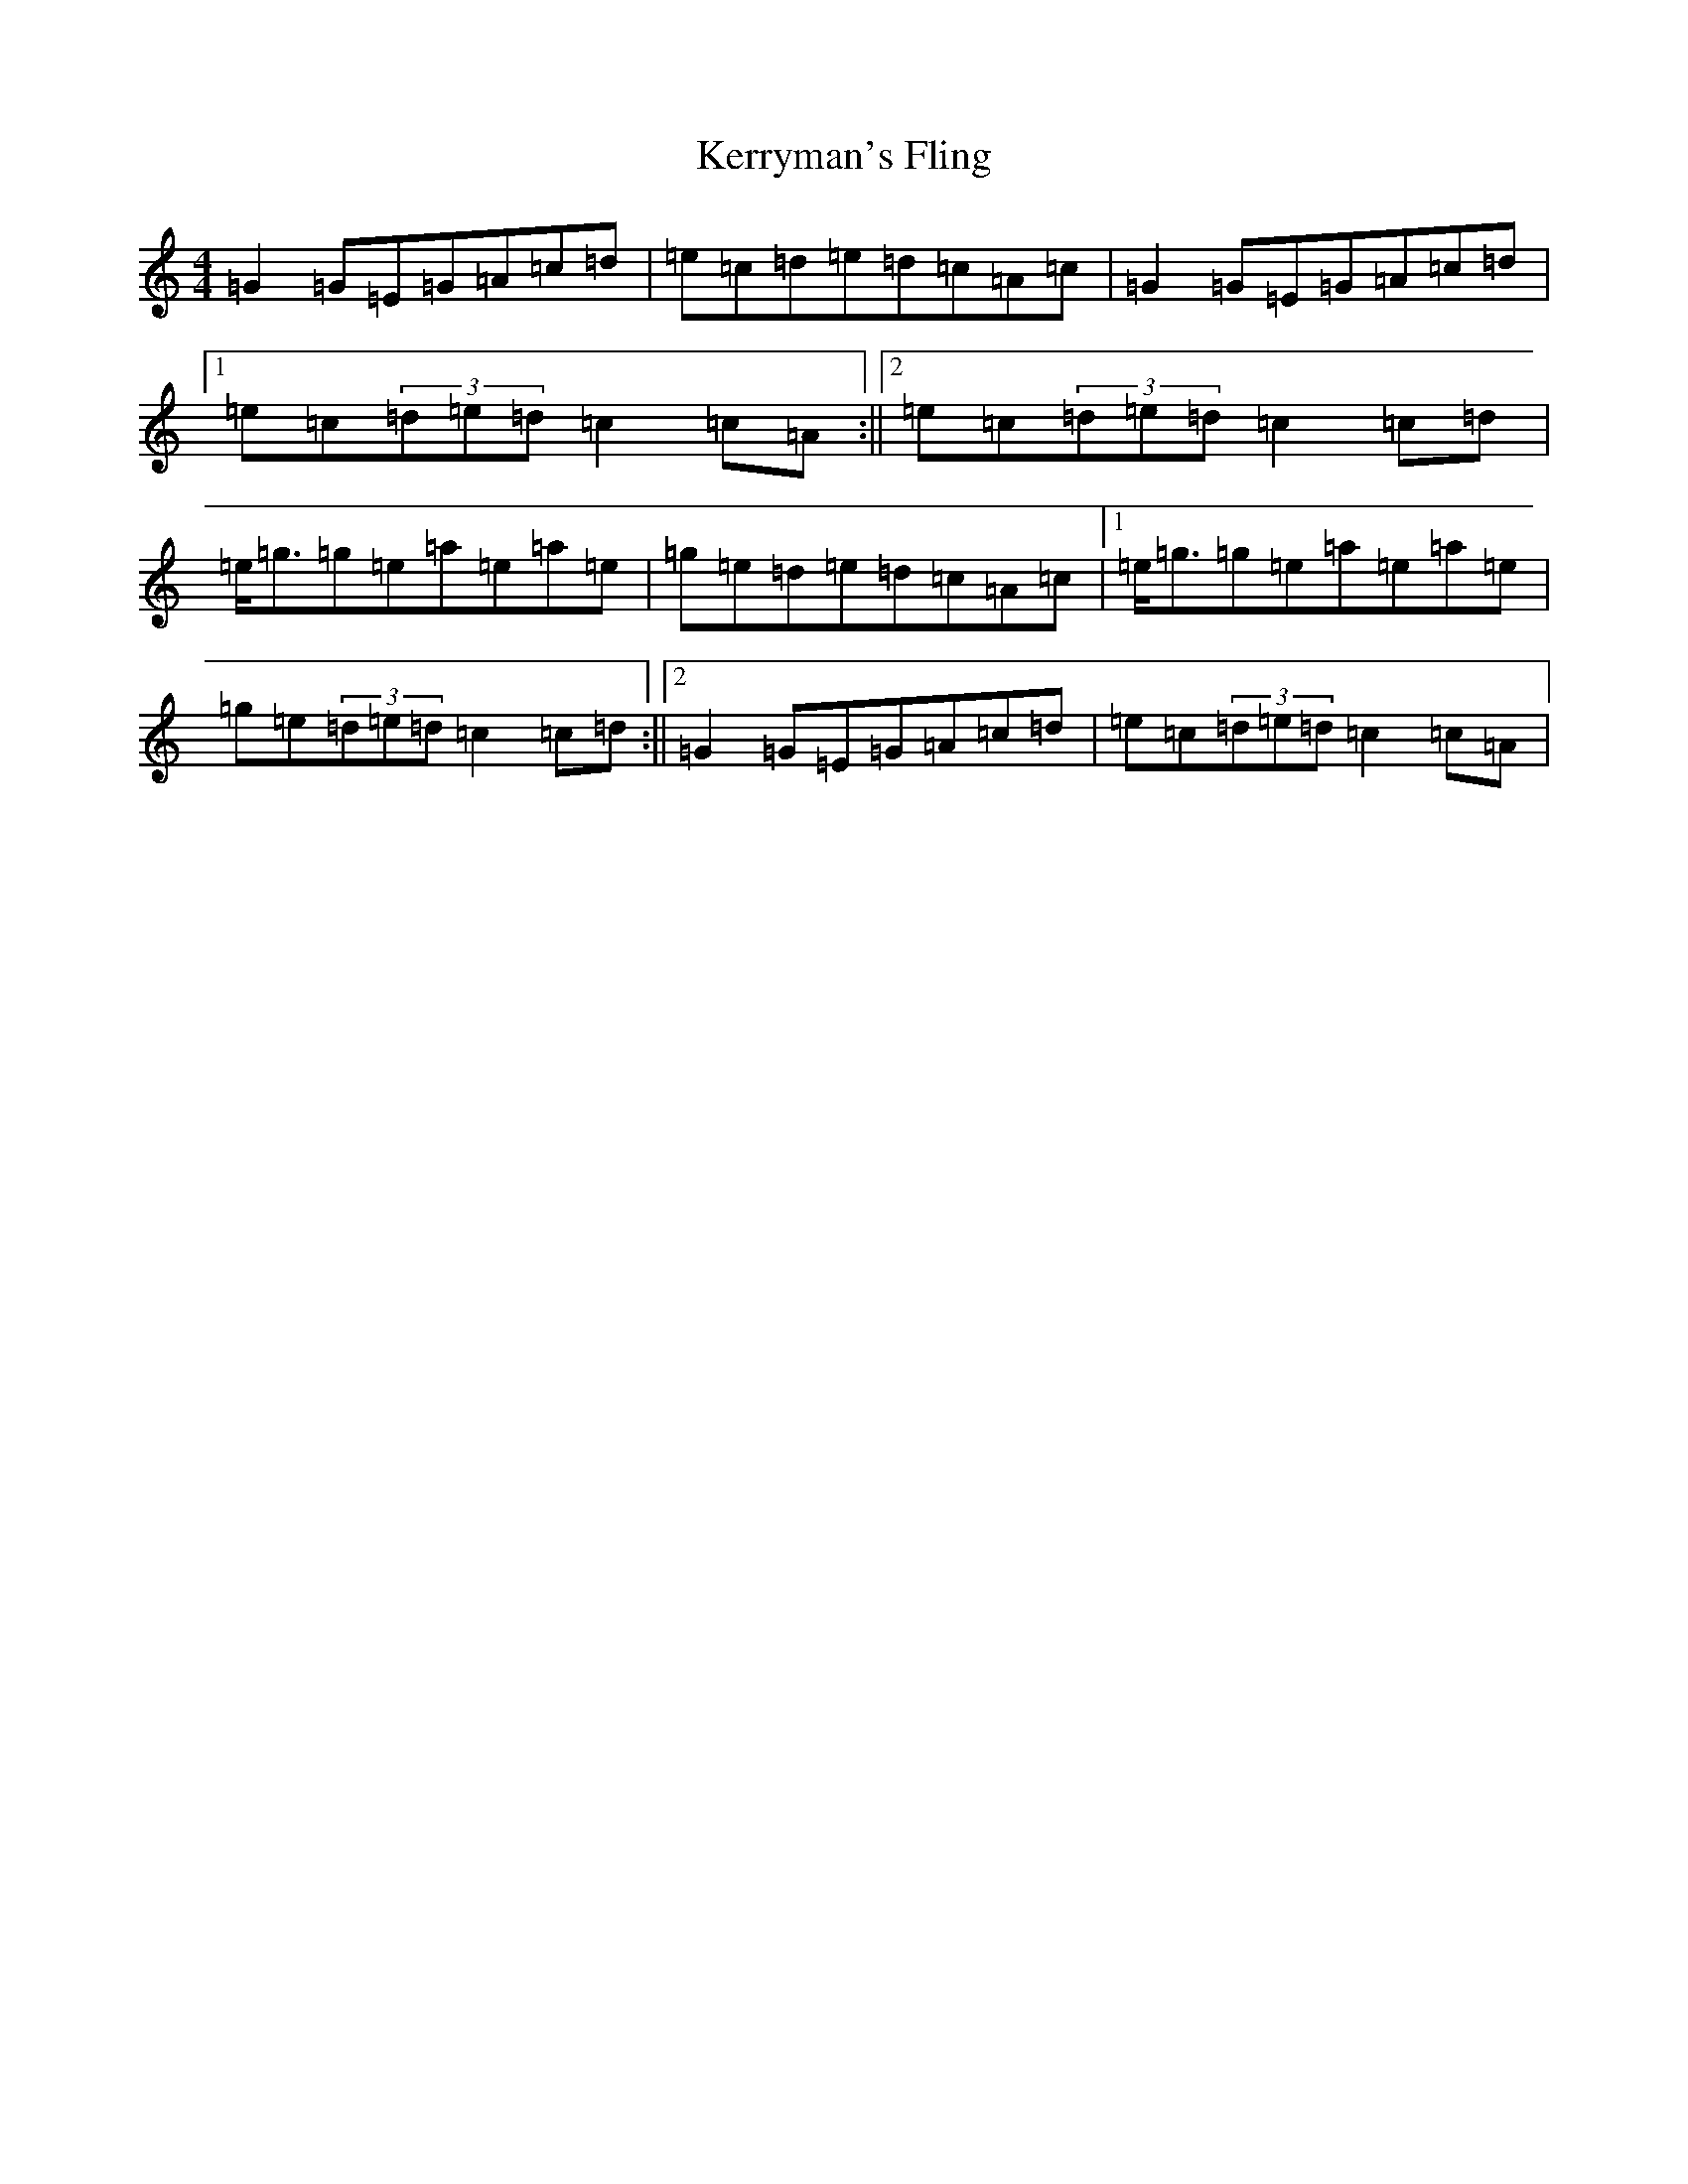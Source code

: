 X: 11302
T: Kerryman's Fling
S: https://thesession.org/tunes/5110#setting5110
Z: D Major
R: strathspey
M: 4/4
L: 1/8
K: C Major
=G2=G=E=G=A=c=d|=e=c=d=e=d=c=A=c|=G2=G=E=G=A=c=d|1=e=c(3=d=e=d=c2=c=A:||2=e=c(3=d=e=d=c2=c=d|=e<=g=g=e=a=e=a=e|=g=e=d=e=d=c=A=c|1=e<=g=g=e=a=e=a=e|=g=e(3=d=e=d=c2=c=d:||2=G2=G=E=G=A=c=d|=e=c(3=d=e=d=c2=c=A|